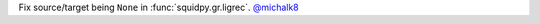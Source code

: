 Fix source/target being ``None`` in :func:`squidpy.gr.ligrec`.
`@michalk8 <https://github.com/michalk8>`__
